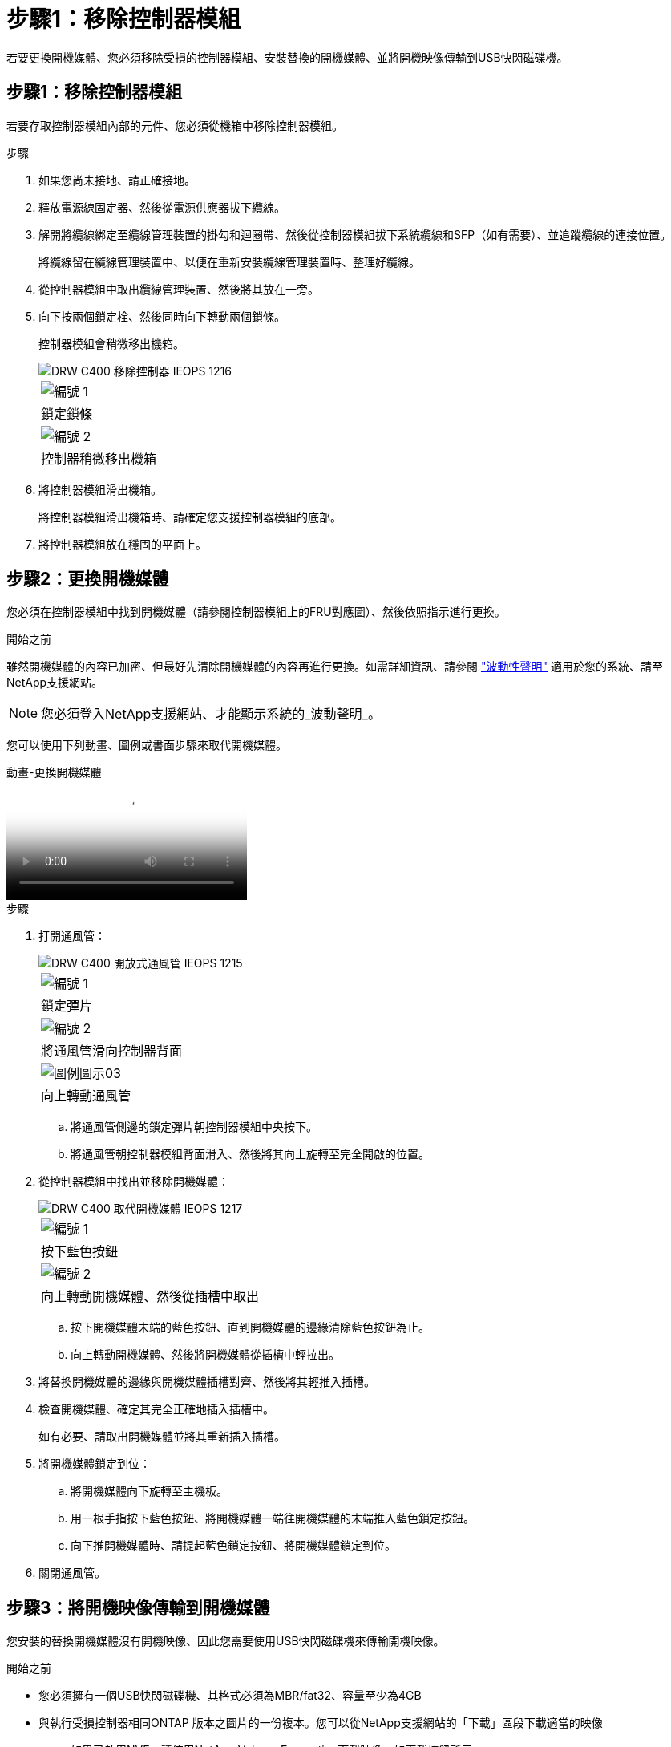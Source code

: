 = 步驟1：移除控制器模組
:allow-uri-read: 


若要更換開機媒體、您必須移除受損的控制器模組、安裝替換的開機媒體、並將開機映像傳輸到USB快閃磁碟機。



== 步驟1：移除控制器模組

若要存取控制器模組內部的元件、您必須從機箱中移除控制器模組。

.步驟
. 如果您尚未接地、請正確接地。
. 釋放電源線固定器、然後從電源供應器拔下纜線。
. 解開將纜線綁定至纜線管理裝置的掛勾和迴圈帶、然後從控制器模組拔下系統纜線和SFP（如有需要）、並追蹤纜線的連接位置。
+
將纜線留在纜線管理裝置中、以便在重新安裝纜線管理裝置時、整理好纜線。

. 從控制器模組中取出纜線管理裝置、然後將其放在一旁。
. 向下按兩個鎖定栓、然後同時向下轉動兩個鎖條。
+
控制器模組會稍微移出機箱。

+
image::../media/drw_c400_remove_controller_IEOPS-1216.svg[DRW C400 移除控制器 IEOPS 1216]

+
|===


 a| 
image:../media/legend_icon_01.png["編號 1"]
 a| 
鎖定鎖條



 a| 
image:../media/legend_icon_02.png["編號 2"]
 a| 
控制器稍微移出機箱

|===
. 將控制器模組滑出機箱。
+
將控制器模組滑出機箱時、請確定您支援控制器模組的底部。

. 將控制器模組放在穩固的平面上。




== 步驟2：更換開機媒體

您必須在控制器模組中找到開機媒體（請參閱控制器模組上的FRU對應圖）、然後依照指示進行更換。

.開始之前
雖然開機媒體的內容已加密、但最好先清除開機媒體的內容再進行更換。如需詳細資訊、請參閱 https://mysupport.netapp.com/info/web/ECMP1132988.html["波動性聲明"] 適用於您的系統、請至NetApp支援網站。


NOTE: 您必須登入NetApp支援網站、才能顯示系統的_波動聲明_。

您可以使用下列動畫、圖例或書面步驟來取代開機媒體。

.動畫-更換開機媒體
video::034f21ac-da55-4129-aaaa-b030017e5b49[panopto]
.步驟
. 打開通風管：
+
image::../media/drw_c400_open_air_duct_IEOPS-1215.svg[DRW C400 開放式通風管 IEOPS 1215]

+
|===


 a| 
image:../media/legend_icon_01.png["編號 1"]
 a| 
鎖定彈片



 a| 
image:../media/legend_icon_02.png["編號 2"]
 a| 
將通風管滑向控制器背面



 a| 
image::../media/legend_icon_03.png[圖例圖示03]
 a| 
向上轉動通風管

|===
+
.. 將通風管側邊的鎖定彈片朝控制器模組中央按下。
.. 將通風管朝控制器模組背面滑入、然後將其向上旋轉至完全開啟的位置。


. 從控制器模組中找出並移除開機媒體：
+
image::../media/drw_c400_replace_boot_media_IEOPS-1217.svg[DRW C400 取代開機媒體 IEOPS 1217]

+
|===


 a| 
image:../media/legend_icon_01.png["編號 1"]
 a| 
按下藍色按鈕



 a| 
image:../media/legend_icon_02.png["編號 2"]
 a| 
向上轉動開機媒體、然後從插槽中取出

|===
+
.. 按下開機媒體末端的藍色按鈕、直到開機媒體的邊緣清除藍色按鈕為止。
.. 向上轉動開機媒體、然後將開機媒體從插槽中輕拉出。


. 將替換開機媒體的邊緣與開機媒體插槽對齊、然後將其輕推入插槽。
. 檢查開機媒體、確定其完全正確地插入插槽中。
+
如有必要、請取出開機媒體並將其重新插入插槽。

. 將開機媒體鎖定到位：
+
.. 將開機媒體向下旋轉至主機板。
.. 用一根手指按下藍色按鈕、將開機媒體一端往開機媒體的末端推入藍色鎖定按鈕。
.. 向下推開機媒體時、請提起藍色鎖定按鈕、將開機媒體鎖定到位。


. 關閉通風管。




== 步驟3：將開機映像傳輸到開機媒體

您安裝的替換開機媒體沒有開機映像、因此您需要使用USB快閃磁碟機來傳輸開機映像。

.開始之前
* 您必須擁有一個USB快閃磁碟機、其格式必須為MBR/fat32、容量至少為4GB
* 與執行受損控制器相同ONTAP 版本之圖片的一份複本。您可以從NetApp支援網站的「下載」區段下載適當的映像
+
** 如果已啟用NVE、請使用NetApp Volume Encryption下載映像、如下載按鈕所示。
** 如果未啟用NVE、請下載不含NetApp Volume Encryption的映像、如下載按鈕所示。


* 如果您的系統是HA配對、則必須有網路連線。
* 如果您的系統是獨立式系統、則不需要網路連線、但在還原「var'檔案系統時、您必須執行額外的重新開機。


.步驟
. 從NetApp支援網站下載並複製適當的服務映像到USB快閃磁碟機。
+
.. 將服務映像下載到筆記型電腦的工作空間。
.. 解壓縮服務映像。
+

NOTE: 如果您使用Windows擷取內容、請勿使用WinZipto擷取netboot映像。使用其他擷取工具、例如7-Zip或WinRAR。

+
解壓縮服務映像檔中有兩個資料夾：

+
*** 開機
*** 《EFI'》


.. 將「efi」資料夾複製到USB快閃磁碟機的頂端目錄。
+
USB快閃磁碟機應具有受損控制器執行的EFI資料夾和相同服務映像（BIOS）版本。

.. 從筆記型電腦中取出USB隨身碟。


. 如果您尚未這麼做、請關閉通風管。
. 將控制器模組的一端與機箱的開口對齊、然後將控制器模組輕推至系統的一半。
. 重新安裝纜線管理裝置、並視需要重新連接系統。
+
重新啟用時、請記得重新安裝移除的媒體轉換器（SFP或QSFP）。

. 將電源線插入電源供應器、然後重新安裝電源線固定器。
. 將USB隨身碟插入控制器模組的USB插槽。
+
請確定您將USB隨身碟安裝在標示為USB裝置的插槽中、而非USB主控台連接埠中。

. 完成控制器模組的安裝：
+
.. 將電源線插入電源供應器、重新安裝電源線鎖環、然後將電源供應器連接至電源。
.. 將控制器模組穩固地推入機箱、直到它與中間板完全接入。
+
控制器模組完全就位時、鎖定鎖條會上升。

+

NOTE: 將控制器模組滑入機箱時、請勿過度施力、以免損壞連接器。

+
控制器模組一旦完全插入機箱、就會開始開機。準備好中斷開機程序。

.. 向上轉動鎖定栓、將其傾斜、使其從鎖定銷中取出、然後將其放低至鎖定位置。
.. 如果您尚未重新安裝纜線管理裝置、請重新安裝。


. 在載入程式提示字元下按Ctrl-C停止、以中斷開機程序。
+
如果您錯過此訊息、請按Ctrl-C、選取開機至維護模式選項、然後按「halt」控制器以開機至載入器。

. 如果控制器處於延伸或光纖附加MetroCluster 的功能不全、您必須還原FC介面卡組態：
+
.. 開機至維護模式：「boot_ONTAP maint」
.. 將MetroCluster 這個連接埠設為啟動器：「ucadmin modify -m ft _t_initiator介面卡名稱_」
.. 停止以返回維護模式：「halt（停止）」


+
系統開機時會執行變更。


